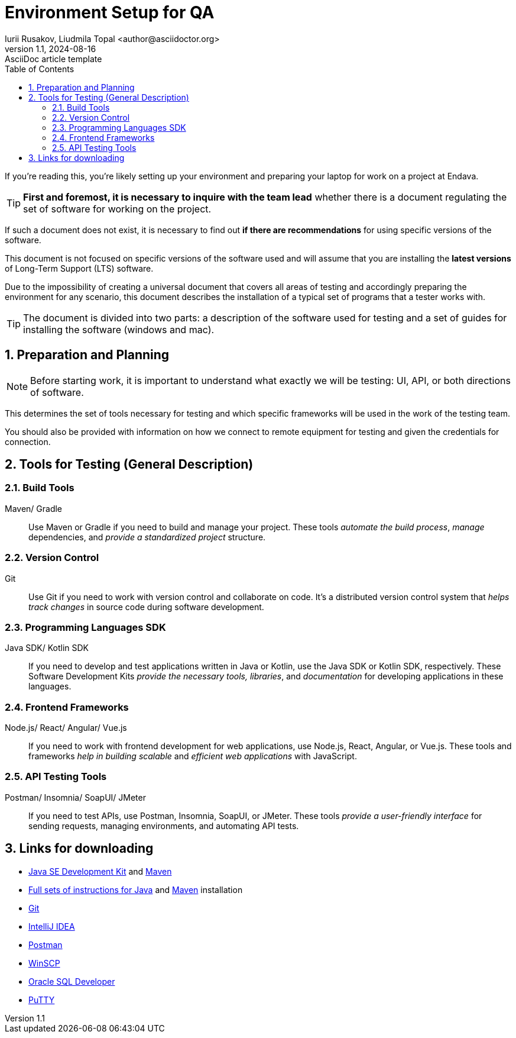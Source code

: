 = Environment Setup for QA
Iurii Rusakov, Liudmila Topal <author@asciidoctor.org>
3.0, July 29, 2022: AsciiDoc article template
:revnumber: 1.1
:revdate: 2024-08-16
:doctype: book
:toc: left
:sectnums:
:icons: font
:highlightjs-languages: java
:url-quickref: https://docs.asciidoctor.org/asciidoc/latest/syntax-quick-reference/

If you’re reading this, you’re likely setting up your environment and preparing your laptop for work on a project at Endava.

TIP: *First and foremost, it is necessary to inquire with the team lead* whether there is a document regulating the set of software for working on the project.

If such a document does not exist, it is necessary to find out *if there are recommendations* for using specific versions of the software.

This document is [.underline]#not focused on specific versions of the software# used and will assume that you are installing the *latest versions* of Long-Term Support (LTS) software.

Due to the impossibility of creating a universal document that covers all areas of testing and accordingly preparing the environment for any scenario, this document describes the installation of a typical set of programs that a tester works with.

TIP: The document is divided into two parts: a description of the software used for testing and a set of guides for installing the software (windows and mac).

== Preparation and Planning

[NOTE]
====
Before starting work, it is [.underline]#important to understand# what exactly we will be testing: UI, API, or both directions of software.
====

This determines the set of tools necessary for testing and which specific frameworks will be used in the work of the testing team.

You should also be provided with information on how we connect to remote equipment for testing and given the credentials for connection.

== Tools for Testing (General Description)

=== Build Tools

Maven/ Gradle::
Use Maven or Gradle if you need to build and manage your project.
These tools _automate the build process_, _manage_ dependencies, and _provide a standardized project_ structure.

=== Version Control

Git::
Use Git if you need to work with version control and collaborate on code.
It’s a distributed version control system that _helps track changes_ in source code during software development.

=== Programming Languages SDK

Java SDK/ Kotlin SDK::
If you need to develop and test applications written in Java or Kotlin, use the Java SDK or Kotlin SDK, respectively.
These Software Development Kits _provide the necessary tools, libraries_, and _documentation_ for developing applications in these languages.

=== Frontend Frameworks

Node.js/ React/ Angular/ Vue.js::
If you need to work with frontend development for web applications, use Node.js, React, Angular, or Vue.js.
These tools and frameworks _help in building scalable_ and _efficient web applications_ with JavaScript.

=== API Testing Tools

Postman/ Insomnia/ SoapUI/ JMeter::
If you need to test APIs, use Postman, Insomnia, SoapUI, or JMeter.
These tools _provide a user-friendly interface_ for sending requests, managing environments, and automating API tests.

== Links for downloading

* https://adoptium.net/[Java SE Development Kit] and https://maven.apache.org/download.cgi[Maven]
* https://docs.oracle.com/en/java/javase/21/install/installation-jdk-microsoft-windows-platforms.html#GUID-A7E27B90-A28D-4237-9383-A58B416071CA[Full sets of instructions for Java] and https://maven.apache.org/install.html[Maven] installation
* https://git-scm.com/download/win[Git]
* https://www.jetbrains.com/idea/download/[IntelliJ IDEA]
* https://go.pstmn.io/dl-win64-v9-latest[Postman]
* https://winscp.net/eng/download.php[WinSCP]
* https://www.oracle.com/database/sqldeveloper/technologies/download/[Oracle SQL Developer]
* https://www.putty.org/[PuTTY]
